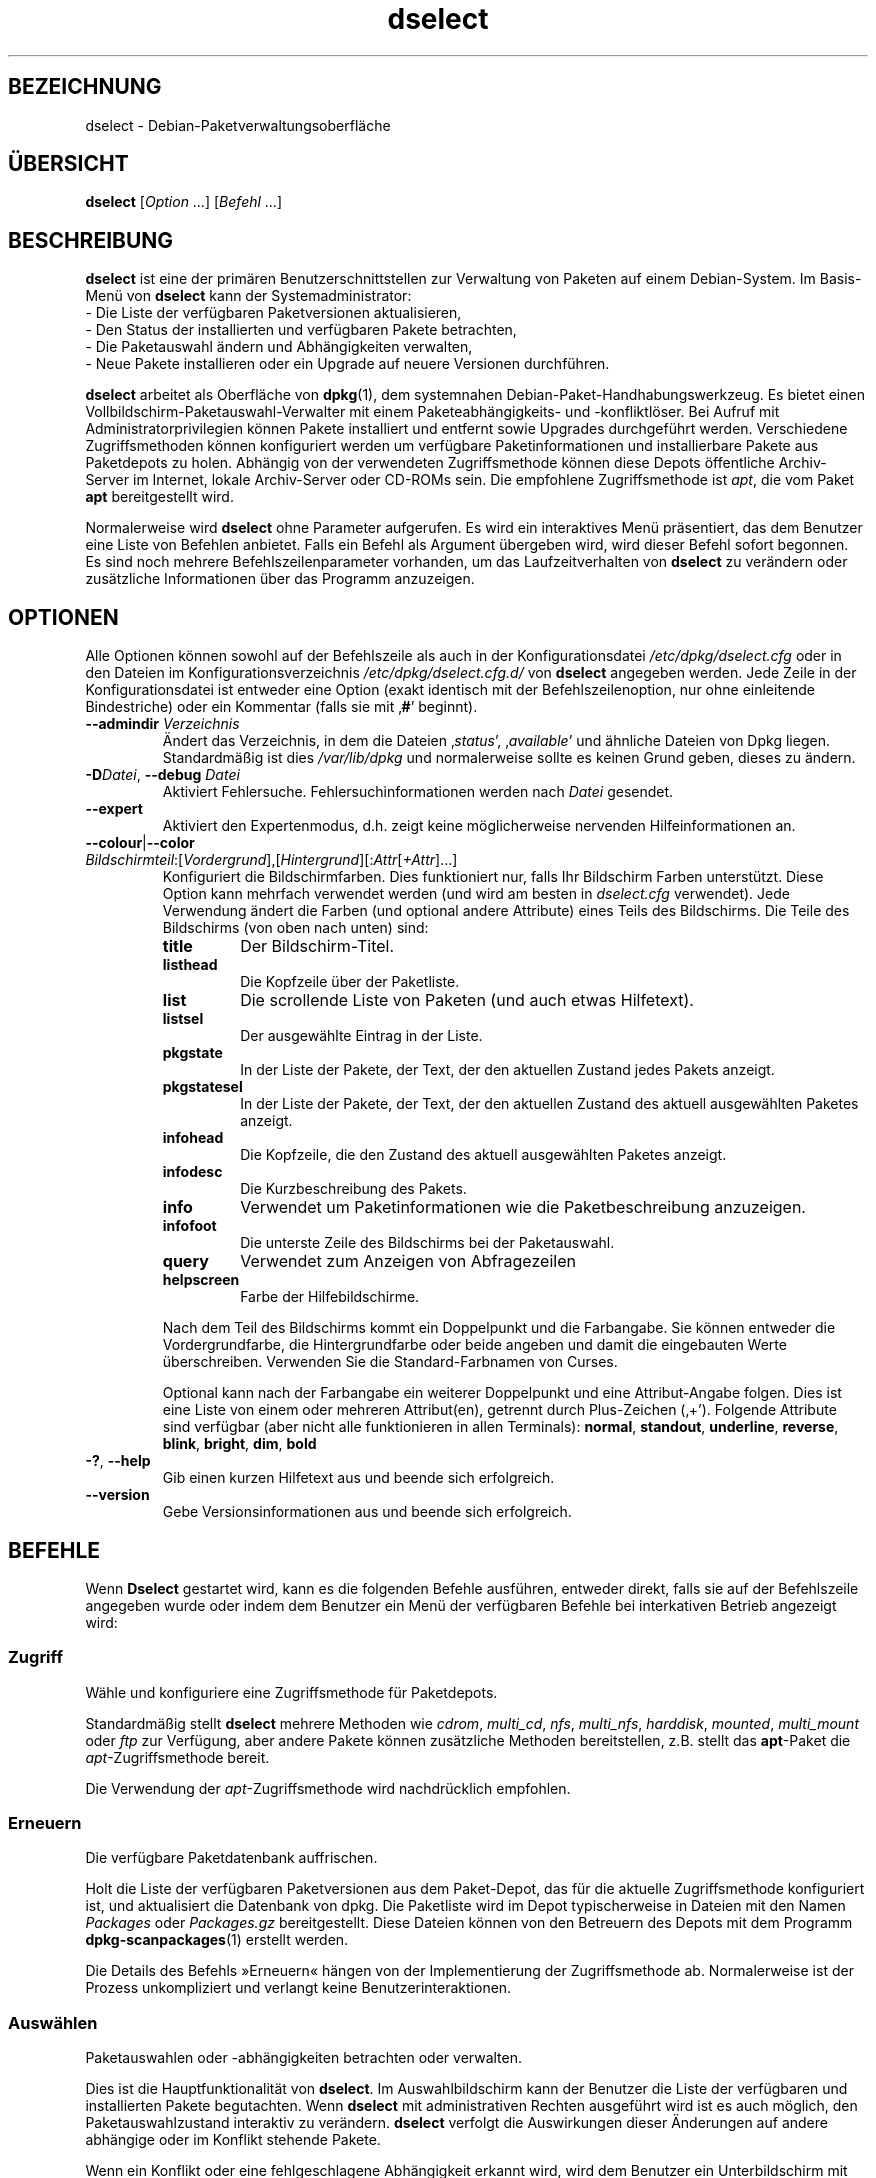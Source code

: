 .\" dselect manual page - dselect(1)
.\"
.\" Copyright © 1995 Juho Vuori <javuori@cc.helsinki.fi>
.\" Copyright © 2000 Josip Rodin
.\" Copyright © 2001 Joost Kooij
.\" Copyright © 2001 Wichert Akkerman <wakkerma@debian.org>
.\" Copyright © 2010-2015 Guillem Jover <guillem@debian.org>
.\"
.\" This is free software; you can redistribute it and/or modify
.\" it under the terms of the GNU General Public License as published by
.\" the Free Software Foundation; either version 2 of the License, or
.\" (at your option) any later version.
.\"
.\" This is distributed in the hope that it will be useful,
.\" but WITHOUT ANY WARRANTY; without even the implied warranty of
.\" MERCHANTABILITY or FITNESS FOR A PARTICULAR PURPOSE.  See the
.\" GNU General Public License for more details.
.\"
.\" You should have received a copy of the GNU General Public License
.\" along with this program.  If not, see <https://www.gnu.org/licenses/>.
.
.\"*******************************************************************
.\"
.\" This file was generated with po4a. Translate the source file.
.\"
.\"*******************************************************************
.TH dselect 1 2019-03-25 1.19.6 dpkg\-Programmsammlung
.nh
.SH BEZEICHNUNG
dselect \- Debian\-Paketverwaltungsoberfl\(:ache
.
.SH \(:UBERSICHT
\fBdselect\fP [\fIOption\fP …] [\fIBefehl\fP …]
.
.SH BESCHREIBUNG
\fBdselect\fP
ist eine der prim\(:aren Benutzerschnittstellen zur Verwaltung von Paketen auf
einem Debian\-System. Im Basis\-Men\(:u von \fBdselect\fP kann der Systemadministrator:
 \- Die Liste der verf\(:ugbaren Paketversionen aktualisieren,
 \- Den Status der installierten und verf\(:ugbaren Pakete betrachten,
 \- Die Paketauswahl \(:andern und Abh\(:angigkeiten verwalten,
 \- Neue Pakete installieren oder ein Upgrade auf neuere Versionen durchf\(:uhren.
.PP
\fBdselect\fP arbeitet als Oberfl\(:ache von \fBdpkg\fP(1), dem systemnahen
Debian\-Paket\-Handhabungswerkzeug. Es bietet einen
Vollbildschirm\-Paketauswahl\-Verwalter mit einem Paketeabh\(:angigkeits\- und
\-konfliktl\(:oser. Bei Aufruf mit Administratorprivilegien k\(:onnen Pakete
installiert und entfernt sowie Upgrades durchgef\(:uhrt werden. Verschiedene
Zugriffsmethoden k\(:onnen konfiguriert werden um verf\(:ugbare Paketinformationen
und installierbare Pakete aus Paketdepots zu holen. Abh\(:angig von der
verwendeten Zugriffsmethode k\(:onnen diese Depots \(:offentliche Archiv\-Server im
Internet, lokale Archiv\-Server oder CD\-ROMs sein. Die empfohlene
Zugriffsmethode ist \fIapt\fP, die vom Paket \fBapt\fP bereitgestellt wird.
.PP
Normalerweise wird \fBdselect\fP ohne Parameter aufgerufen. Es wird ein
interaktives Men\(:u pr\(:asentiert, das dem Benutzer eine Liste von Befehlen
anbietet. Falls ein Befehl als Argument \(:ubergeben wird, wird dieser Befehl
sofort begonnen. Es sind noch mehrere Befehlszeilenparameter vorhanden, um
das Laufzeitverhalten von \fBdselect\fP zu ver\(:andern oder zus\(:atzliche
Informationen \(:uber das Programm anzuzeigen.
.
.SH OPTIONEN
Alle Optionen k\(:onnen sowohl auf der Befehlszeile als auch in der
Konfigurationsdatei \fI/etc/dpkg/dselect.cfg\fP oder in den Dateien im
Konfigurationsverzeichnis \fI/etc/dpkg/dselect.cfg.d/\fP von \fBdselect\fP
angegeben werden. Jede Zeile in der Konfigurationsdatei ist entweder eine
Option (exakt identisch mit der Befehlszeilenoption, nur ohne einleitende
Bindestriche) oder ein Kommentar (falls sie mit \(bq\fB#\fP\(cq beginnt).
.br
.TP 
\fB\-\-admindir\fP\fI Verzeichnis\fP
\(:Andert das Verzeichnis, in dem die Dateien \(bq\fIstatus\fP\(cq, \(bq\fIavailable\fP\(cq und
\(:ahnliche Dateien von Dpkg liegen. Standardm\(:a\(ssig ist dies \fI/var/lib/dpkg\fP und
normalerweise sollte es keinen Grund geben, dieses zu \(:andern.
.TP 
\fB\-D\fP\fIDatei\fP, \fB\-\-debug\fP \fIDatei\fP
Aktiviert Fehlersuche. Fehlersuchinformationen werden nach \fIDatei\fP
gesendet.
.TP 
\fB\-\-expert\fP
Aktiviert den Expertenmodus, d.h. zeigt keine m\(:oglicherweise nervenden
Hilfeinformationen an.
.TP 
\fB\-\-colour\fP|\fB\-\-color\fP \fIBildschirmteil\fP:[\fIVordergrund\fP],[\fIHintergrund\fP][:\fIAttr\fP[\fI+Attr\fP]…]
Konfiguriert die Bildschirmfarben. Dies funktioniert nur, falls Ihr
Bildschirm Farben unterst\(:utzt. Diese Option kann mehrfach verwendet werden
(und wird am besten in \fIdselect.cfg\fP verwendet). Jede Verwendung \(:andert die
Farben (und optional andere Attribute) eines Teils des Bildschirms. Die
Teile des Bildschirms (von oben nach unten) sind:
.RS
.TP 
\fBtitle\fP
Der Bildschirm\-Titel.
.TP 
\fBlisthead\fP
Die Kopfzeile \(:uber der Paketliste.
.TP 
\fBlist\fP
Die scrollende Liste von Paketen (und auch etwas Hilfetext).
.TP 
\fBlistsel\fP
Der ausgew\(:ahlte Eintrag in der Liste.
.TP 
\fBpkgstate\fP
In der Liste der Pakete, der Text, der den aktuellen Zustand jedes Pakets
anzeigt.
.TP 
\fBpkgstatesel\fP
In der Liste der Pakete, der Text, der den aktuellen Zustand des aktuell
ausgew\(:ahlten Paketes anzeigt.
.TP 
\fBinfohead\fP
Die Kopfzeile, die den Zustand des aktuell ausgew\(:ahlten Paketes anzeigt.
.TP 
\fBinfodesc\fP
Die Kurzbeschreibung des Pakets.
.TP 
\fBinfo\fP
Verwendet um Paketinformationen wie die Paketbeschreibung anzuzeigen.
.TP 
\fBinfofoot\fP
Die unterste Zeile des Bildschirms bei der Paketauswahl.
.TP 
\fBquery\fP
Verwendet zum Anzeigen von Abfragezeilen
.TP 
\fBhelpscreen\fP
Farbe der Hilfebildschirme.
.RE
.IP
Nach dem Teil des Bildschirms kommt ein Doppelpunkt und die Farbangabe. Sie
k\(:onnen entweder die Vordergrundfarbe, die Hintergrundfarbe oder beide
angeben und damit die eingebauten Werte \(:uberschreiben. Verwenden Sie die
Standard\-Farbnamen von Curses.
.IP
Optional kann nach der Farbangabe ein weiterer Doppelpunkt und eine
Attribut\-Angabe folgen. Dies ist eine Liste von einem oder mehreren
Attribut(en), getrennt durch Plus\-Zeichen (\(bq+\(cq). Folgende Attribute sind
verf\(:ugbar (aber nicht alle funktionieren in allen Terminals): \fBnormal\fP,
\fBstandout\fP, \fBunderline\fP, \fBreverse\fP, \fBblink\fP, \fBbright\fP, \fBdim\fP, \fBbold\fP
.TP 
\fB\-?\fP, \fB\-\-help\fP
Gib einen kurzen Hilfetext aus und beende sich erfolgreich.
.TP 
\fB\-\-version\fP
Gebe Versionsinformationen aus und beende sich erfolgreich.
.
.SH BEFEHLE
Wenn \fBDselect\fP gestartet wird, kann es die folgenden Befehle ausf\(:uhren,
entweder direkt, falls sie auf der Befehlszeile angegeben wurde oder indem
dem Benutzer ein Men\(:u der verf\(:ugbaren Befehle bei interkativen Betrieb
angezeigt wird:
.SS Zugriff
W\(:ahle und konfiguriere eine Zugriffsmethode f\(:ur Paketdepots.
.sp
Standardm\(:a\(ssig stellt \fBdselect\fP mehrere Methoden wie \fIcdrom\fP, \fImulti_cd\fP,
\fInfs\fP, \fImulti_nfs\fP, \fIharddisk\fP, \fImounted\fP, \fImulti_mount\fP oder \fIftp\fP
zur Verf\(:ugung, aber andere Pakete k\(:onnen zus\(:atzliche Methoden bereitstellen,
z.B. stellt das \fBapt\fP\-Paket die \fIapt\fP\-Zugriffsmethode bereit.
.sp
Die Verwendung der \fIapt\fP\-Zugriffsmethode wird nachdr\(:ucklich empfohlen.
.sp
.SS Erneuern
Die verf\(:ugbare Paketdatenbank auffrischen.
.sp
Holt die Liste der verf\(:ugbaren Paketversionen aus dem Paket\-Depot, das f\(:ur
die aktuelle Zugriffsmethode konfiguriert ist, und aktualisiert die
Datenbank von dpkg. Die Paketliste wird im Depot typischerweise in Dateien
mit den Namen \fIPackages\fP oder \fIPackages.gz\fP bereitgestellt. Diese Dateien
k\(:onnen von den Betreuern des Depots mit dem Programm \fBdpkg\-scanpackages\fP(1)
erstellt werden.
.sp
Die Details des Befehls \(FcErneuern\(Fo h\(:angen von der Implementierung der
Zugriffsmethode ab. Normalerweise ist der Prozess unkompliziert und verlangt
keine Benutzerinteraktionen.
.sp
.SS Ausw\(:ahlen
Paketauswahlen oder \-abh\(:angigkeiten betrachten oder verwalten.
.sp
Dies ist die Hauptfunktionalit\(:at von \fBdselect\fP. Im Auswahlbildschirm kann
der Benutzer die Liste der verf\(:ugbaren und installierten Pakete
begutachten. Wenn \fBdselect\fP mit administrativen Rechten ausgef\(:uhrt wird ist
es auch m\(:oglich, den Paketauswahlzustand interaktiv zu ver\(:andern. \fBdselect\fP
verfolgt die Auswirkungen dieser \(:Anderungen auf andere abh\(:angige oder im
Konflikt stehende Pakete.
.sp
Wenn ein Konflikt oder eine fehlgeschlagene Abh\(:angigkeit erkannt wird, wird
dem Benutzer ein Unterbildschirm mit einer L\(:osung der
Abh\(:angigkeitsproblematik angeboten. Auf diesem Bildschirm wird eine Liste
der im Konflikt stehenden oder abh\(:angigen Pakete gezeigt, wobei f\(:ur jedes
aufgef\(:uhrte Paket der Grund ebenfalls angegeben ist. Der Benutzer kann die
Vorschl\(:age von \fBdselect\fP annehmen, sich \(:uber sie hinwegsetzen oder alle
\(:Anderungen zur\(:ucknehmen, darunter diejenigen, die zu den unerf\(:ullten
Abh\(:angigkeiten oder Konflikten f\(:uhrten.
.sp
Die Verwendung des interaktiven Paketauswahlbildschirms wird unten
detaillierter beschrieben.
.sp
.SS Installieren
Installiert ausgew\(:ahlte Pakete.
.sp
Die konfigurierte Zugriffsmethode wird installierbare oder f\(:ur ein Upgrade
verf\(:ugbare Pakete aus den relevanten Depots holen und dann mittels \fBdpkg\fP
installieren. Abh\(:angig von der Implementation der Zugriffsmethode k\(:onnen
alle Pakete vor der Installation bereits geholt werden, oder bei Bedarf
geholt werden. Bei einigen Zugriffsmethoden werden auch Pakete entfernt, die
zur Entfernung markiert wurden.
.sp
Falls w\(:ahrend der Installation ein Fehler auftrat ist es normalerweise
empfehlenswert, die Installation erneut durchzuf\(:uhren. In den meisten F\(:allen
wird das Problem verschwinden oder gel\(:ost werden. Falls Probleme bleiben
oder die durchgef\(:uhrte Installation nicht korrekt war, untersuchen Sie bitte
den Grund und die Umst\(:ande und reichen Sie einen Fehler in der
Fehlerdatenbank von Debian ein. Anleitungen wie dies erfolgen kann, sind auf
https://bugs.debian.org/ verf\(:ugbar oder k\(:onnen durch Lesen der Dokumentation
f\(:ur \fBbug\fP(1) oder \fBreportbug\fP(1) (falls diese installiert sind) erhalten
werden.
.sp
Details des Installationsbefehls h\(:angen von der Implementierung der
Zugriffsmethode ab. Die Aufmerksamkeit und Eingabe des Benutzers k\(:onnten
w\(:ahrend der Installation, Konfiguration oder dem Entfernen von Paketen
notwendig sein. Dies h\(:angt von den Betreuerskripten im Paket ab. Einige
Pakete verwenden die Bibliothek \fBdebconf\fP(1), die flexiblere oder sogar
automatisierte Installationseinrichtungen erlaubt.
.sp
.SS Konfig
Konfiguriert alle bisher installierten, aber noch nicht voll konfigurierten
Pakete.
.sp
.SS L\(:oschen
L\(:oscht oder entfernt installierte Pakete vollst\(:andig, die zum L\(:oschen
markiert sind.
.sp
.SS Beenden
\fBDselect\fP beenden
.sp
Beendet das Programm mit dem Fehlercode Null (erfolgreich).
.sp
.
.SH PAKETAUSWAHLVERWALTUNG
.sp
.SS Einf\(:uhrung
.sp
\fBdselect\fP setzt den Administrator direkt einigen Komplexit\(:aten aus, die
beim Verwalten gro\(sser Paketmengen mit vielen Abh\(:angigkeiten untereinander
auftreten. F\(:ur einen Benutzer, der sich mit den Konzepten und den Arten des
Debian\-Paktverwaltungssystems nicht auskennt kann dies recht \(:uberw\(:altigend
sein. Obwohl \fBdselect\fP darauf abzielt, die Paketverwaltung und
\-administration zu vereinfachen, kann es dazu nur ein Werkzeug sein und
somit nicht ausreichende Administratorf\(:ahigkeiten und
Administratorverst\(:andnis ersetzen. Es wird vom Benutzer erwartet, dass er
mit den Konzepten des unterliegenden Debian\-Paketsystems vertraut ist. Im
Zweifelsfall ziehen Sie die Handbuchseite \fBdpkg\fP(1) und die Richtlinien der
Distribution zu Rate.
.sp
Falls \fBdselect\fP nicht im Experten\- oder direkten Modus l\(:auft wird zuerst
ein Hilfebildschirm angezeigt, wenn dieser Befehl vom Men\(:u ausgew\(:ahlt
wird. Dem Benutzer wird \fInachdr\(:ucklich\fP empfohlen, die gesamten in der
Online\-Hilfe angezeigten Informationen zu pr\(:ufen, wenn diese angezeigt
werden. Die Online\-Hilfebildschirme k\(:onnen jederzeit mit der Taste \(bq\fB?\fP\(cq
aufgerufen werden.
.sp
.SS Bildschirmlayout
.sp
Der Auswahlbildschirm ist standardm\(:a\(ssig in eine obere und eine untere H\(:alfte
geteilt. Die obere H\(:alft zeigt eine Liste von Paketen. Ein Cursorbalken
w\(:ahlt individuelle Pakete oder, falls zutreffend, eine Gruppe von Paketen
durch Auswahl der Gruppenkopfzeile aus. Die untere H\(:alfte des Bildschirms
zeigt einige Details \(:uber das derzeit in der oberen H\(:alfte des Bildschirms
ausgew\(:ahlte Paket an. Die Art der angezeigten Details kann variiert werden.
.sp
Dr\(:ucken der Taste \(bq\fBI\fP\(cq schaltet zwischen der Vollbilddarstellung der
Paketliste, einer vergr\(:o\(sserten Darstellung der Paketdetails und dem
gleichm\(:a\(ssig geteilten Bildschirm um.
.sp
.SS Paket\-Detailbetrachtung
.sp
Standardm\(:a\(ssig zeigt die Paket\-Detailbetrachtung die ausf\(:uhrliche
Paketbeschreibung des derzeit in der Paketstatusliste ausgew\(:ahlten Pakets.
Die Art der Details kann durch Dr\(:ucken der Taste \(bq\fBi\fP\(cq umgeschaltet werden.
Diese wechseln zwischen:
 \- der ausf\(:uhrlichen Beschreibung
 \- der Steuerinformation f\(:ur die installierte Version
 \- der Steuerinformation f\(:ur die verf\(:ugbare Version
.sp
Im Bildschirm der Abh\(:angigkeitsaufl\(:osung gibt es auch die M\(:oglichkeit, die
spezifizierten nicht aufgel\(:osten Abh\(:angigkeiten oder Konflikte mit Bezug zu
dem Paket anzuschauen und deren Auflistung zu erreichen.
.sp
.SS Paketstatusliste
.sp
Der Hauptauswahlbildschirm zeigt eine Liste aller Pakete, die dem
Debian\-Paketverwaltungssystem bekannt sind. Dies beinhaltet alle auf dem
System installierten Pakete und Pakete, die aus den verf\(:ugbaren
Paketdatenbanken bekannt sind.
.sp
F\(:ur jedes Paket zeigt die Liste den Paketstatus, die Priorit\(:at, die Sektion,
installierte und verf\(:ugbare Architektur, installierte und verf\(:ugbare
Versionen, den Namen und die Kurzbeschreibung des Paketes, alles in einer
Zeile. Durch Dr\(:ucken der Taste \(bq\fBA\fP\(cq kann die Anzeige der installierten und
verf\(:ugbaren Architektur an\- und ausgeschaltet werden. Durch Dr\(:ucken der
Taste \(bq\fBV\fP\(cq kann die Anzeige der installierten und verf\(:ugbaren Version
zwischen ein und aus umgeschaltet werden. Durch Dr\(:ucken der Taste \(bq\fBv\fP\(cq
wird die Anzeige des Paketstatus zwischen ausf\(:uhrlich und verk\(:urzt
umgeschaltet. Die verk\(:urzte Anzeige ist voreingestellt.
.sp
Die Kurzstatusangabe besteht aus vier Teilen: einer Fehlermarkierung, die
normalerweise leer sein sollte, dem aktuellen Status, dem letzten
Auswahlstatus und dem aktuellen Auswahlstatus. Die ersten zwei beziehen sich
auf den derzeitigen Status des Pakets, das zweite Paar behandeln die vom
Benutzer gesetzte Auswahl.
.sp
Dies sind die Bedeutungen der kurzen Paketstatus\-Anzeige\-Codes:
 Fehlermarkierung:
  \fIleer\fP    kein Fehler
  \fBR\fP       schwerwiegender Fehler, Neuinstallation notwendig;
 Installierter Status:
  \fIleer\fP    nicht installiert;
  \fB*\fP       vollst\(:andig installiert und konfiguriert;
  \fB\-\fP       nicht installiert, aber einige Konfigurationsdateien k\(:onnten bleiben;
  \fBU\fP       entpackt, aber noch nicht konfiguriert;
  \fBC\fP       halb konfiguriert (ein Fehler ist aufgetreten);
  \fBI\fP       halb installiert (ein Fehler ist aufgetreten).
 Aktuelle und angeforderte Auswahlen:
  \fB*\fP       markiert zur Installation oder Upgrade;
  \fB\-\fP       markiert zur Entfernung, Konfigurationsdateien bleiben;
  \fB=\fP       auf \(Fchalten\(Fo: Paket wird \(:uberhaupt nicht verarbeitet werden;
  \fB_\fP       markiert zum vollst\(:andigen L\(:oschen, auch der Konfiguration;
  \fBn\fP       Paket ist neu und muss erst noch markiert werden.
.sp
.SS "Cursor\- und Bildschirm\-Bewegung"
.sp
Die Paketauswahllisten und die Abh\(:angigkeitskonflikte\-L\(:osungsbildschirme
k\(:onnen mit den Bewegungsbefehlen navigiert werden, die auf die folgenden
Tasten abgebildet sind:
.br
  \fBp, Hoch, k\fP                bewege Cursor\-Balken hoch
  \fBn, Runter, j\fP              bewege Cursor\-Balken runter
  \fBP, Bild hoch, R\(:uckschritt\fP scrolle Liste eine Seite hoch
  \fBN, Bild runter, Leertaste\fP scrolle Liste eine Seite runter
  \fB^p\fP                        scrolle Liste eine Zeile hoch
  \fB^n\fP                        scrolle Liste eine Zeile runter
  \fBt, Pos 1\fP                  springe zum Listen\-Anfang
  \fBe, Ende\fP                   springe zum Listen\-Ende
  \fBu\fP                         scrolle Info eine Seite hoch
  \fBd\fP                         scrolle Info eine Seite runter
  \fB^u\fP                        scrolle Info eine Zeile hoch
  \fB^d\fP                        scrolle Info eine Zeile runter
  \fBB, Linker Pfeil\fP           bewege Bildschirm 1/3\-Bildschirmbreite links
  \fBF, Rechter Pfeil\fP          bewege Bildschirm 1/3\-Bildschirmbreite rechts
  \fB^b\fP                        bewege Bildschirm ein Zeichen nach links
  \fB^f\fP                        bewege Bildschirm ein Zeichen nach rechts
.sp
.SS "Suchen und Sortieren"
.sp
Die Liste der Pakete kann nach Paketnamen durchsucht werden. Dies erfolgt
durch Dr\(:ucken von \(bq\fB/\fP\(cq und der Eingabe einer einfachen
Suchzeichenkette. Die Zeichenkette wird als regul\(:arer Ausdruck gem\(:a\(ss
\fBregex\fP(7) interpretiert. Falls Sie zu dem Suchausdruck \(bq\fB/d\fP\(cq hinzuf\(:ugen
wird Dselect auch in Beschreibungen suchen. Falls Sie \(bq\fB/id\fP\(cq hinzuf\(:ugen,
wird Gro\(ss\-/Kleinschreibung ignoriert. Sie k\(:onnen die Suffixe wie folgt
kombinieren: \fB\(Fc/id\(Fo\fP. Wiederholtes Suchen wird durch Dr\(:ucken von \(bq\fBn\fP\(cq
oder \(bq\fB\e\fP\(cq erreicht, bis das gew\(:unschte Paket gefunden wurde. Falls die
Suche das Ende der Liste erreicht, springt sie zum Anfang und f\(:ahrt von dort
fort.
.sp
Die List\-Sortierreihenfolge kann durch wiederholtes
Dr\(:ucken der Tasten \(bq\fBo\fP\(cq and \(bq\fBO\fP\(cq ver\(:andert werden.
Die folgenden Sortierreihenfolgen k\(:onnen ausgew\(:ahlt werden:
 alphabetisch      verf\(:ugbar           Status
 Priorit\(:at+Sektion verf\(:ugbar+Priorit\(:at Status+Priorit\(:at
 Bereich+Priorit\(:at verf\(:ugbar+Bereich   Status+Bereich
.br
Wo dies oben nicht explizit aufgef\(:uhrt ist, wird alphabetische Reihenfolge
als abschlie\(ssender Unterordnungs\-Sortierschl\(:ussel verwendet.
.sp
.SS "Auswahlen \(:andern"
.sp
Der angeforderte Auswahlstatus individueller Pakete kann mit
den folgenden Befehlen ge\(:andert werden:
  \fB+, Einfg\fP     Installieren oder Upgrade durchf\(:uhren
  \fB=, H\fP         gegenw\(:artigen Status und Version beibehalten
  \fB:, G\fP         Loslassen: Upgrad durchf\(:uhren oder uninstalliert lassen
  \fB\-, Entf\fP      Entfernen, aber Konfiguration behalten
  \fB_\fP            Entfernen und Konfiguration l\(:oschen
.sp
Wenn sich aus der \(:Anderungsanforderung eine oder mehrere unerf\(:ullte
Abh\(:angigkeiten oder Konflikte ergeben, bietet \fBdselect\fP dem Benutzer einen
Bildschirm zu Abh\(:angigkeitsaufl\(:osung an. Dieser wird weiter unten
detaillierter beschrieben.
.sp
Es ist auch m\(:oglich, die Befehle auf Gruppen von Paketauswahlen anzuwenden,
indem mit dem Cursor\-Balken die Gruppen\-\(:Uberschrift ausgew\(:ahlt wird. Die
genaue Gruppierung der Pakete h\(:angt von den Einstellungen der aktuellen
Listensortierung ab.
.sp
Ver\(:anderungen von gro\(ssen Gruppen von Auswahlen sollten vorsichtig
durchgef\(:uhrt werden, da dies sofort zu einer gro\(ssen Anzahl an
nicht\-aufgel\(:osten Abh\(:angigkeiten oder Konflikten f\(:uhren kann, die dann alle
im Bildschirm der Abh\(:angigkeitsaufl\(:osung dargestellt werden. Dies kann dann
schwer zu handhaben sein. In der Praxis sind nur die Operationen Halten und
Loslassen n\(:utzlich, wenn sie auf Gruppen angewandt werden.
.sp
.SS "Abh\(:angigkeiten und Konflikte aufl\(:osen"
.sp
Wenn sich aus der \(:Anderungsanforderung eine oder mehrere unerf\(:ullte
Abh\(:angigkeiten oder Konflikte ergeben, bietet \fBdselect\fP dem Benutzer einen
Bildschirm zu Abh\(:angigkeitsaufl\(:osung an. Zuerst wird allerdings ein
Hilfebildschirm angezeigt.
.sp
Die obere H\(:alfte dieses Bildschirms f\(:uhrt alle Pakete auf, die auf Grund der
angeforderten \(:Anderung unerf\(:ullte Abh\(:angigkeiten oder Konflikte haben und
alle Pakete, deren Installation (einige) dieser Abh\(:angigkeiten erf\(:ullen oder
deren Entfernung (einige) der Konflikte beseitigen kann. Die untere H\(:alfte
zeigt standardm\(:a\(ssig die Abh\(:angigkeiten oder Konflikte, die zu der Auflistung
des derzeit ausgew\(:ahlte Paketes gef\(:uhrt haben.
.sp
Wenn anf\(:anglich eine Teilliste von Paketen dargestellt wird, k\(:onnte
\fBdselect\fP bereits den erbetenen Auswahlstatus von einigen der aufgef\(:uhrten
Pakete gesetzt haben, um die Abh\(:angigkeiten oder Konflikte aufzul\(:osen, die
dazu gef\(:uhrt hatten, dass der Bildschirm zu Abh\(:angigkeitsaufl\(:osung angezeigt
wurde. Normalerweise ist es am besten, den Vorschl\(:agen von \fBdselect\fP zu
folgen.
.sp
Durch Dr\(:ucken der Taste \(bq\fBR\fP\(cq kann der Auswahlzustand der aufgef\(:uhrten
Pakete zu den Originaleinstellungen zur\(:uckgesetzt werden, wie er vor den
unaufgel\(:osten Abh\(:angigkeiten oder Konflikten war. Durch Dr\(:ucken der Taste
\(bq\fBD\fP\(cq werden die automatischen Vorschl\(:age zur\(:uckgesetzt, aber die
\(:Anderungen, die zu der Anzeige des Abh\(:angigkeitsaufl\(:osungsbildschirms
gef\(:uhrt hatten, werden wie gebeten beibehalten. Schlie\(sslich werden durch
Dr\(:ucken der Taste \(bq\fBU\fP\(cq die Auswahlen wieder auf die automatischen
Auswahlwerte gesetzt.
.sp
.SS "Die angeforderten Auswahlen einrichten"
.sp
Durch Dr\(:ucken von \fBEnter\fP wird die derzeit angezeigte Auswahlgruppe
akzeptiert. Falls \fBdselect\fP keine unaufgel\(:osten Abh\(:angigkeit als Ergebnis
der angeforderten Auswahl entdeckt, wird die neue Auswahl gesetzt. Falls es
allerdings unaufgel\(:oste Abh\(:angigkeiten gibt, wird \fBdselect\fP dem Benutzer
erneut den Bildschirm mit der Abh\(:angigkeitsaufl\(:osung anzeigen.
.sp
Um die Menge der Auswahlen zu \(:andern, die unaufgel\(:oste Abh\(:angigkeiten oder
Konflikte erzeugt und \fBdselect\fP zu zwingen, diese zu akzeptieren, dr\(:ucken
Sie die Taste \(bq\fBQ\fP\(cq. Dies setzt die Auswahl wie vom Benutzer angegeben,
ohne Bedingungen. Machen Sie dies nur, wenn Sie sich \(:uber die Konsequenzen
im Klaren sind.
.sp
Der gegenteilige Effekt, um alle Auswahl\(:anderungen zur\(:uckzusetzen und zur\(:uck
auf die vorherige Auswahlliste zu gehen, wird durch Dr\(:ucken der Tasten
\(bq\fBX\fP\(cq oder \(Fc\fBEsc\fP\(Fo erreicht. Durch wiederholtes Dr\(:ucken dieser Tasten
k\(:onnen m\(:oglicherweise sch\(:adliche \(:Anderungen an der angeforderten
Paketauswahl komplett auf die letzten bestehenden Einstellungen
zur\(:uckgesetzt werden.
.sp
Falls Sie bestimmte Einstellungen aus Versehen vornehmen und alle Auswahlen
so zur\(:ucksetzen wollen, dass diese den bereits auf dem System installierten
Paketen entsprechen, dann dr\(:ucken Sie die Taste \(bq\fBC\fP\(cq. Dies \(:ahnelt etwas
der Verwendung des Befehls Loslassen, angewendet auf alle Pakete, bietet
aber einen etwas deutlicheren Panikknopf, falls der Benutzer aus Versehen
die \fBEingabetaste\fP gedr\(:uckt hat.
.sp
.
.SH R\(:UCKGABEWERT
.TP 
\fB0\fP
Die angeforderte Befehl wurde erfolgreich ausgef\(:uhrt.
.TP 
\fB2\fP
Fataler oder nicht behebbarer Fehler aufgrund ung\(:ultiger
Befehlszeilenverwendung oder Interaktionen mit dem System, wie Zugriffe auf
die Datenbank, Speicherzuweisungen usw.
.
.SH UMGEBUNG
.TP 
\fBHOME\fP
Falls gesetzt, wird \fBdselect\fP es als das Verzeichnis verwenden, aus dem die
benutzerspezifische Konfigurationsdatei gelesen wird.
.
.SH FEHLER
Die Paketauswahl\-Schnittstelle von \fBDselect\fP bringt einige neue Benutzer
durcheinander. Ger\(:uchteweise bringt sie sogar erfahrene Kernelentwickler zum
Heulen.
.sp
Die Dokumentation ist verbesserungsw\(:urdig.
.sp
Es gibt keine Hilfe\-Option im Hauptmen\(:u.
.sp
Die sichtbare Liste von verf\(:ugbaren Paketen kann nicht verkleinert werden.
.sp
Die eingebauten Zugriffsmethoden k\(:onnen sich nicht mehr mit aktuellen
Qualit\(:atsstandards messen. Verwenden Sie die von apt bereitgestellte
Zugriffsmethode, sie funktioniert nicht nur, sondern ist sogar flexibler als
die eingebauten Zugriffsmethoden.
.
.SH "SIEHE AUCH"
\fBdpkg\fP(1), \fBapt\-get\fP(8), \fBsources.list\fP(5), \fBdeb\fP(5).
.SH \(:UBERSETZUNG
Die deutsche \(:Ubersetzung wurde 2004, 2006-2019 von Helge Kreutzmann
<debian@helgefjell.de>, 2007 von Florian Rehnisch <eixman@gmx.de> und
2008 von Sven Joachim <svenjoac@gmx.de>
angefertigt. Diese \(:Ubersetzung ist Freie Dokumentation; lesen Sie die
GNU General Public License Version 2 oder neuer f\(:ur die Kopierbedingungen.
Es gibt KEINE HAFTUNG.
